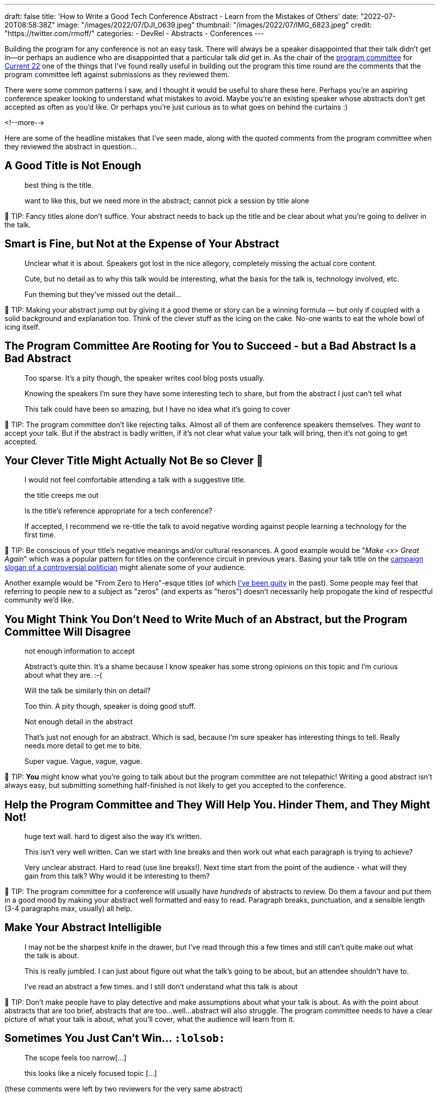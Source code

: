---
draft: false
title: 'How to Write a Good Tech Conference Abstract - Learn from the Mistakes of Others'
date: "2022-07-20T08:58:38Z"
image: "/images/2022/07/DJI_0639.jpeg"
thumbnail: "/images/2022/07/IMG_6823.jpeg"
credit: "https://twitter.com/rmoff/"
categories:
- DevRel
- Abstracts
- Conferences
---

:source-highlighter: rouge
:icons: font
:rouge-css: style
:rouge-style: github

Building the program for any conference is not an easy task. There will always be a speaker disappointed that their talk didn't get in—or perhaps an audience who are disappointed that a particular talk _did_ get in. As the chair of the https://www.confluent.io/en-gb/blog/introducing-current-2022-program-committee/[program committee] for https://2022.currentevent.io/[Current 22] one of the things that I've found really useful in building out the program this time round are the comments that the program committee left against submissions as they reviewed them. 

There were some common patterns I saw, and I thought it would be useful to share these here. Perhaps you're an aspiring conference speaker looking to understand what mistakes to avoid. Maybe you're an existing speaker whose abstracts don't get accepted as often as you'd like. Or perhaps you're just curious as to what goes on behind the curtains :) 

<!--more-->

Here are some of the headline mistakes that I've seen made, along with the quoted comments from the program committee when they reviewed the abstract in question…

## A Good Title is Not Enough

> best thing is the title. 

> want to like this, but we need more in the abstract; cannot pick a session by title alone

💁 TIP: Fancy titles alone don’t suffice. Your abstract needs to back up the title and be clear about what you're going to deliver in the talk. 

## Smart is Fine, but Not at the Expense of Your Abstract

> Unclear what it is about. Speakers got lost in the nice allegory, completely missing the actual core content.

> Cute, but no detail as to why this talk would be interesting, what the basis for the talk is, technology involved, etc. 

> Fun theming but they've missed out the detail...

💁 TIP: Making your abstract jump out by giving it a good theme or story can be a winning formula — but only if coupled with a solid background and explanation too. Think of the clever stuff as the icing on the cake. No-one wants to eat the whole bowl of icing itself.

## The Program Committee Are Rooting for You to Succeed - but a Bad Abstract Is a Bad Abstract

> Too sparse. It's a pity though, the speaker writes cool blog posts usually.

> Knowing the speakers I'm sure they have some interesting tech to share, but from the abstract I just can't tell what

> This talk could have been so amazing, but I have no idea what it's going to cover

💁 TIP: The program committee don't like rejecting talks. Almost all of them are conference speakers themselves. They _want_ to accept your talk. But if the abstract is badly written, if it's not clear what value your talk will bring, then it's not going to get accepted. 

## Your Clever Title Might Actually Not Be so Clever 😬

> I would not feel comfortable attending a talk with a suggestive title.

> the title creeps me out

> Is the title’s reference appropriate for a tech conference?

> If accepted, I recommend we re-title the talk to avoid negative wording against people learning a technology for the first time.

💁 TIP: Be conscious of your title's negative meanings and/or cultural resonances. A good example would be "_Make <x> Great Again_" which was a popular pattern for titles on the conference circuit in previous years. Basing your talk title on the https://en.wikipedia.org/wiki/Make_America_Great_Again#Use_by_Donald_Trump[campaign slogan of a controversial politician] might alienate some of your audience. 

Another example would be "From Zero to Hero"-esque titles (of which https://talks.rmoff.net/Itynf7[I've been guity] in the past). Some people may feel that referring to people new to a subject as "zeros" (and experts as "heros") doesn't necessarily help propogate the kind of respectful community we'd like. 

## You Might Think You Don’t Need to Write Much of an Abstract, but the Program Committee Will Disagree

> not enough information to accept

> Abstract's quite thin. It's a shame because I know speaker has some strong opinions on this topic and I'm curious about what they are. :-(

> Will the talk be similarly thin on detail? 

> Too thin. A pity though, speaker is doing good stuff.

> Not enough detail in the abstract

> That's just not enough for an abstract. Which is sad, because I'm sure speaker has interesting things to tell. Really needs more detail to get me to bite.

> Super vague. Vague, vague, vague.

💁 TIP: *You* might know what you're going to talk about but the program committee are not telepathic! Writing a good abstract isn't always easy, but submitting something half-finished is not likely to get you accepted to the conference. 

## Help the Program Committee and They Will Help You. Hinder Them, and They Might Not!

> huge text wall. hard to digest also the way it's written.

> This isn't very well written. Can we start with line breaks and then work out what each paragraph is trying to achieve?

> Very unclear abstract. Hard to read (use line breaks!). Next time start from the point of the audience - what will they gain from this talk? Why would it be interesting to them? 

💁 TIP: The program committee for a conference will usually have _hundreds_ of abstracts to review. Do them a favour and put them in a good mood by making your abstract well formatted and easy to read. Paragraph breaks, punctuation, and a sensible length (3-4 paragraphs max, usually) all help. 

## Make Your Abstract Intelligible

> I may not be the sharpest knife in the drawer, but I've read through this a few times and still can't quite make out what the talk is about.

> This is really jumbled. I can just about figure out what the talk's going to be about, but an attendee shouldn't have to. 

> I've read an abstract a few times. and I still don't understand what this talk is about

💁 TIP: Don’t make people have to play detective and make assumptions about what your talk is about. As with the point about abstracts that are too brief, abstracts that are too…well…abstract will also struggle. The program committee needs to have a clear picture of what your talk is about, what you'll cover, what the audience will learn from it. 

## Sometimes You Just Can’t Win… `:lolsob:`

> The scope feels too narrow[…]

> this looks like a nicely focused topic […]

(these comments were left by two reviewers for the very same abstract)

💁 TIP: Perhaps you've written the best abstract in the world, and still got your talk rejected. Don't be disheartened. Conference speaking is a numbers game and even the seasoned professionals who do this _for a living_ will get plenty of rejections (FWIW my success rate is around 34%).

''''

## More Abstract Writing Advice

For more advice on writing a good abstract, check out link:/2020/01/16/how-to-win-or-at-least-not-suck-at-the-conference-abstract-submission-game/[this article] that I wrote, and https://developer.confluent.io/podcast/tips-for-writing-abstracts-and-speaking-at-conferences/[this podcast] that I recorded with my colleague and fellow program committee member https://twitter.com/krisajenkins[Kris Jenkins].
